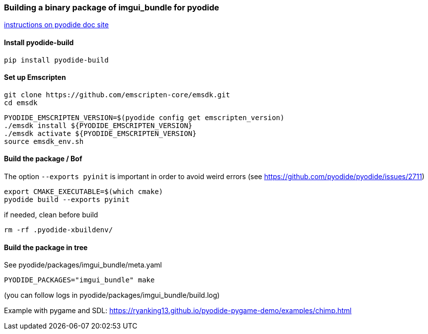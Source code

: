 [[bindings_pyodide]]
=== Building a binary package of imgui_bundle for pyodide

link:https://pyodide.org/en/stable/development/building-and-testing-packages.html#building-and-testing-packages-out-of-tree[instructions on pyodide doc site]

==== Install pyodide-build

[source]
----
pip install pyodide-build
----

==== Set up Emscripten

[source,bash]
----
git clone https://github.com/emscripten-core/emsdk.git
cd emsdk
----

[source,bash]
----
PYODIDE_EMSCRIPTEN_VERSION=$(pyodide config get emscripten_version)
./emsdk install ${PYODIDE_EMSCRIPTEN_VERSION}
./emsdk activate ${PYODIDE_EMSCRIPTEN_VERSION}
source emsdk_env.sh
----

==== Build the package  / Bof

The option `--exports pyinit` is important in order to avoid weird errors (see https://github.com/pyodide/pyodide/issues/2711)

[source]
----
export CMAKE_EXECUTABLE=$(which cmake)
pyodide build --exports pyinit
----

if needed, clean before build

[source]
----
rm -rf .pyodide-xbuildenv/
----

==== Build the package in tree
See pyodide/packages/imgui_bundle/meta.yaml

[source,bash]
----
PYODIDE_PACKAGES="imgui_bundle" make
----

(you can follow logs in pyodide/packages/imgui_bundle/build.log)

Example with pygame and SDL:
https://ryanking13.github.io/pyodide-pygame-demo/examples/chimp.html